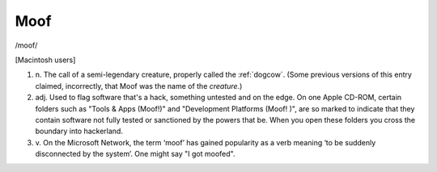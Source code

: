 .. _Moof:

============================================================
Moof
============================================================

/moof/

[Macintosh users]

1. n\.
   The call of a semi-legendary creature, properly called the :ref:`dogcow`\.
   (Some previous versions of this entry claimed, incorrectly, that Moof was the name of the *creature*\.)

2. adj.
   Used to flag software that's a hack, something untested and on the edge.
   On one Apple CD-ROM, certain folders such as "Tools & Apps (Moof!)"
   and "Development Platforms (Moof!
   )", are so marked to indicate that they contain software not fully tested or sanctioned by the powers that be.
   When you open these folders you cross the boundary into hackerland.

3. v\.
   On the Microsoft Network, the term ‘moof’ has gained popularity as a verb meaning ‘to be suddenly disconnected by the system’.
   One might say "I got moofed".

